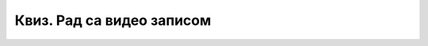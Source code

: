 Квиз. Рад са видео записом
============================

.. quizq::

    .. fillintheblank:: L69P1

        Преузми датотеку `овом линку <../../_images/Film.mp4>`_. и промени тип датотеке у .wmv коришћењем програма за конверзију типова датотека.
        Колико меморијског простора (у MB) заузима Film.wmv? Одговор унеси као цео број.

        Одговор: |blank|

        - :^64$: Тачно
          :x: Одговор није тачан.

.. quizq::

    .. mchoice:: L69P2
        :answer_a: Да
        :feedback_a: Тачно    
        :answer_b: Не
        :feedback_b: Нетачно
        :correct: a

        Да ли видео-запису моемо да променимо оријентацију?

.. quizq::
        
    .. mchoice:: L69P3
        :answer_a: Open
        :feedback_a: Нетачно    
        :answer_b: Edit
        :feedback_b: Нетачно
        :answer_c: Add videos and photos
        :feedback_c: Tачно
        :answer_d: Add music
        :feedback_d: Нетачно 
        :correct: c

        Коју опцију користимо за додавање већ снимљеног видео-записа? Означи тачан одговор.

.. quizq::
        
    .. mchoice:: L69P4
        :answer_a: Open
        :feedback_a: Нетачно    
        :answer_b: Backgroundcolor
        :feedback_b: Тачно
        :answer_c: Add videos and photos
        :feedback_c: Нетачно
        :answer_d: Add music
        :feedback_d: Нетачно 
        :correct: b

        Коју опцију користимо за подешавање позадинске боје видео-записа? Означи тачан одговор.

.. quizq::

    .. mchoice:: L69P5
        :answer_a: Add music
        :feedback_a: Нетачно    
        :answer_b: Backgroundcolor
        :feedback_b: Нетачно
        :answer_c: Add videos and photos
        :feedback_c: Нетачно
        :answer_d: Trim
        :feedback_d: Tачно 
        :correct: d

        Коју опцију користимо за одбацивање нежељених делова снимљеног видео-записа? Означи тачан одговор.